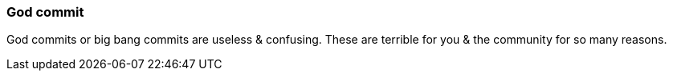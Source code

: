=== God commit

God commits or big bang commits are useless & confusing. These are terrible for you & the community for so many reasons.
